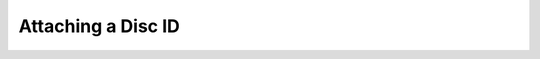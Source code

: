 .. MusicBrainz Picard Documentation Project

Attaching a Disc ID
===================

.. youtube:: C44k7VKY9J8
   :privacy_mode:
